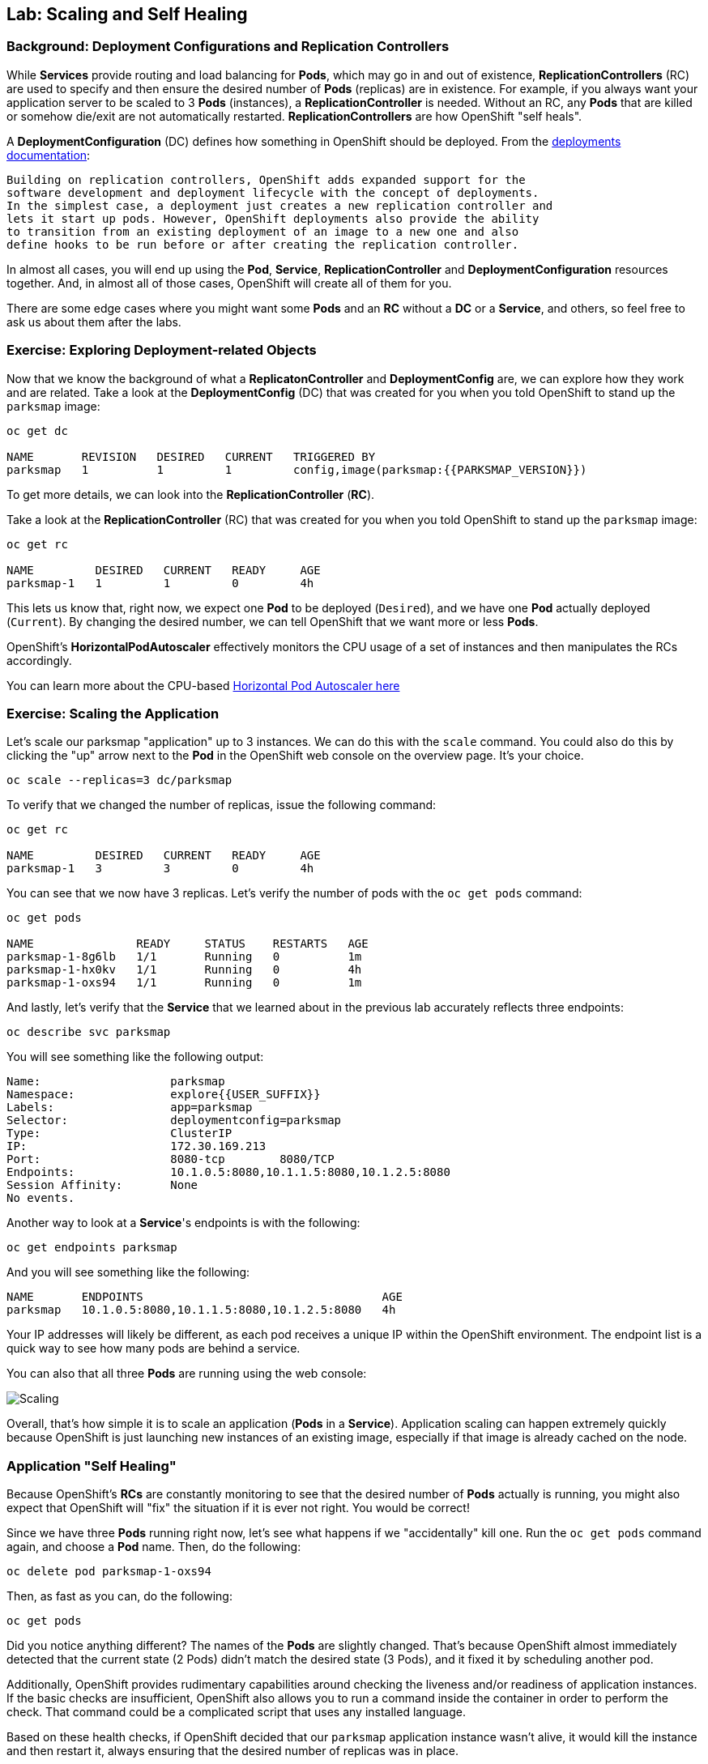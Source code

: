## Lab: Scaling and Self Healing

### Background: Deployment Configurations and Replication Controllers

While *Services* provide routing and load balancing for *Pods*, which may go in and
out of existence, *ReplicationControllers* (RC) are used to specify and then
ensure the desired number of *Pods* (replicas) are in existence. For example, if
you always want your application server to be scaled to 3 *Pods* (instances), a
*ReplicationController* is needed. Without an RC, any *Pods* that are killed or
somehow die/exit are not automatically restarted. *ReplicationControllers* are
how OpenShift "self heals".

A *DeploymentConfiguration* (DC) defines how something in OpenShift should be
deployed. From the https://{{DOCS_URL}}/latest/architecture/core_concepts/deployments.html#deployments-and-deployment-configurations[deployments documentation]:

[source]
----
Building on replication controllers, OpenShift adds expanded support for the
software development and deployment lifecycle with the concept of deployments.
In the simplest case, a deployment just creates a new replication controller and
lets it start up pods. However, OpenShift deployments also provide the ability
to transition from an existing deployment of an image to a new one and also
define hooks to be run before or after creating the replication controller.
----

In almost all cases, you will end up using the *Pod*, *Service*,
*ReplicationController* and *DeploymentConfiguration* resources together. And, in
almost all of those cases, OpenShift will create all of them for you.

There are some edge cases where you might want some *Pods* and an *RC* without a *DC*
or a *Service*, and others, so feel free to ask us about them after the labs.

### Exercise: Exploring Deployment-related Objects

Now that we know the background of what a *ReplicatonController* and
*DeploymentConfig* are, we can explore how they work and are related. Take a
look at the *DeploymentConfig* (DC) that was created for you when you told
OpenShift to stand up the `parksmap` image:

[source]
----
oc get dc

NAME       REVISION   DESIRED   CURRENT   TRIGGERED BY
parksmap   1          1         1         config,image(parksmap:{{PARKSMAP_VERSION}})
----

To get more details, we can look into the *ReplicationController* (*RC*).

Take a look at the *ReplicationController* (RC) that was created for you when
you told OpenShift to stand up the `parksmap` image:

[source]
----
oc get rc

NAME         DESIRED   CURRENT   READY     AGE
parksmap-1   1         1         0         4h
----

This lets us know that, right now, we expect one *Pod* to be deployed
(`Desired`), and we have one *Pod* actually deployed (`Current`). By changing
the desired number, we can tell OpenShift that we want more or less *Pods*.

OpenShift's *HorizontalPodAutoscaler* effectively monitors the CPU usage of a
set of instances and then manipulates the RCs accordingly.

You can learn more about the CPU-based
https://{{DOCS_URL}}/latest/dev_guide/pod_autoscaling.html[Horizontal Pod Autoscaler here]

### Exercise: Scaling the Application

Let's scale our parksmap "application" up to 3 instances. We can do this with
the `scale` command. You could also do this by clicking the "up" arrow next to
the *Pod* in the OpenShift web console on the overview page. It's your choice.

[source]
----
oc scale --replicas=3 dc/parksmap
----

To verify that we changed the number of replicas, issue the following command:

[source]
----
oc get rc

NAME         DESIRED   CURRENT   READY     AGE
parksmap-1   3         3         0         4h
----

You can see that we now have 3 replicas. Let's verify the number of pods with
the `oc get pods` command:

[source]
----
oc get pods

NAME               READY     STATUS    RESTARTS   AGE
parksmap-1-8g6lb   1/1       Running   0          1m
parksmap-1-hx0kv   1/1       Running   0          4h
parksmap-1-oxs94   1/1       Running   0          1m
----

And lastly, let's verify that the *Service* that we learned about in the previous lab accurately reflects three endpoints:

[source]
----
oc describe svc parksmap
----

You will see something like the following output:

[source]
----
Name:			parksmap
Namespace:		explore{{USER_SUFFIX}}
Labels:			app=parksmap
Selector:		deploymentconfig=parksmap
Type:			ClusterIP
IP:			172.30.169.213
Port:			8080-tcp	8080/TCP
Endpoints:		10.1.0.5:8080,10.1.1.5:8080,10.1.2.5:8080
Session Affinity:	None
No events.
----

Another way to look at a *Service*'s endpoints is with the following:

[source]
----
oc get endpoints parksmap
----

And you will see something like the following:

[source]
----
NAME       ENDPOINTS                                   AGE
parksmap   10.1.0.5:8080,10.1.1.5:8080,10.1.2.5:8080   4h
----

Your IP addresses will likely be different, as each pod receives a unique IP
within the OpenShift environment. The endpoint list is a quick way to see how
many pods are behind a service.

You can also that all three *Pods* are running using the web console:

image::/images/parksmap-scaled.png[Scaling]

Overall, that's how simple it is to scale an application (*Pods* in a
*Service*). Application scaling can happen extremely quickly because OpenShift
is just launching new instances of an existing image, especially if that image
is already cached on the node.

### Application "Self Healing"

Because OpenShift's *RCs* are constantly monitoring to see that the desired number
of *Pods* actually is running, you might also expect that OpenShift will "fix" the
situation if it is ever not right. You would be correct!

Since we have three *Pods* running right now, let's see what happens if we
"accidentally" kill one. Run the `oc get pods` command again, and choose a *Pod*
name. Then, do the following:

[source]
----
oc delete pod parksmap-1-oxs94
----

Then, as fast as you can, do the following:

[source]
----
oc get pods
----

Did you notice anything different? The names of the *Pods* are slightly changed.
That's because OpenShift almost immediately detected that the current state (2
Pods) didn't match the desired state (3 Pods), and it fixed it by scheduling
another pod.

Additionally, OpenShift provides rudimentary capabilities around checking the
liveness and/or readiness of application instances. If the basic checks are
insufficient, OpenShift also allows you to run a command inside the container in
order to perform the check. That command could be a complicated script that uses
any installed language.

Based on these health checks, if OpenShift decided that our `parksmap`
application instance wasn't alive, it would kill the instance and then restart
it, always ensuring that the desired number of replicas was in place.

More information on probing applications is available in the
https://{{DOCS_URL}}/latest/dev_guide/application_health.html[Application
Health] section of the documentation.
